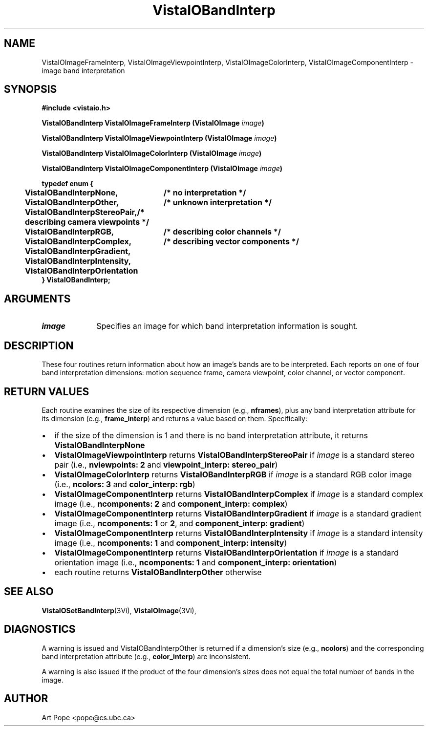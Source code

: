 .ds VistaIOn 2.1
.TH VistaIOBandInterp 3Vi "24 April 1993" "Vista VistaIOersion \*(VistaIOn"
.SH NAME
VistaIOImageFrameInterp, VistaIOImageViewpointInterp, VistaIOImageColorInterp, VistaIOImageComponentInterp \- image band interpretation
.SH SYNOPSIS
.nf
.B #include <vistaio.h>
.PP
.B VistaIOBandInterp VistaIOImageFrameInterp (VistaIOImage \fIimage\fP)
.PP
.B VistaIOBandInterp VistaIOImageViewpointInterp (VistaIOImage \fIimage\fP)
.PP
.B VistaIOBandInterp VistaIOImageColorInterp (VistaIOImage \fIimage\fP)
.PP
.B VistaIOBandInterp VistaIOImageComponentInterp (VistaIOImage \fIimage\fP)
.PP
.ft B
.ta 4n 30n
typedef enum {
	VistaIOBandInterpNone,	/* no interpretation */
	VistaIOBandInterpOther,	/* unknown interpretation */
	VistaIOBandInterpStereoPair,	/* describing camera viewpoints */
	VistaIOBandInterpRGB,	/* describing color channels */
	VistaIOBandInterpComplex,	/* describing vector components */
	VistaIOBandInterpGradient,
	VistaIOBandInterpIntensity,
	VistaIOBandInterpOrientation
} VistaIOBandInterp;
.DT
.SH ARGUMENTS
.IP \fIimage\fP 10n
Specifies an image for which band interpretation information is sought.
.SH DESCRIPTION
These four routines return information about how an image's bands are to be 
interpreted. Each reports on one of four band interpretation dimensions: 
motion sequence frame, camera viewpoint, color channel, or vector 
component. 
.SH "RETURN VALUES"
Each routine examines the size of its respective dimension (e.g., 
\fBnframes\fP), plus any band interpretation attribute for its dimension 
(e.g., \fBframe_interp\fP) and returns a value based on them. Specifically:
.IP \(bu 2n
if the size of the dimension is 1 and there is no band interpretation
attribute, it returns \fBVistaIOBandInterpNone\fP
.IP \(bu
\fBVistaIOImageViewpointInterp\fP returns \fBVistaIOBandInterpStereoPair\fP if
\fIimage\fP is a standard stereo pair (i.e., \fBnviewpoints:\ 2\fP and
\fBviewpoint_interp: stereo_pair\fP)
.IP \(bu
\fBVistaIOImageColorInterp\fP returns \fBVistaIOBandInterpRGB\fP if \fIimage\fP is a
standard RGB color image (i.e., \fBncolors:\ 3\fP and \fBcolor_interp:
rgb\fP)
.IP \(bu
\fBVistaIOImageComponentInterp\fP returns \fBVistaIOBandInterpComplex\fP if \fIimage\fP 
is a standard complex image (i.e., \fBncomponents:\ 2\fP and 
\fBcomponent_interp: complex\fP) 
.IP \(bu
\fBVistaIOImageComponentInterp\fP returns \fBVistaIOBandInterpGradient\fP if
\fIimage\fP is a standard gradient image (i.e., \fBncomponents:\ 1\fP or
\fB2\fP, and \fBcomponent_interp: gradient\fP)
.IP \(bu
\fBVistaIOImageComponentInterp\fP returns \fBVistaIOBandInterpIntensity\fP if 
\fIimage\fP is a standard intensity image (i.e., \fBncomponents:\ 1\fP and 
\fBcomponent_interp: intensity\fP) 
.IP \(bu
\fBVistaIOImageComponentInterp\fP returns \fBVistaIOBandInterpOrientation\fP if 
\fIimage\fP is a standard orientation image (i.e., \fBncomponents:\ 1\fP 
and \fBcomponent_interp: orientation\fP) 
.IP \(bu
each routine returns \fBVistaIOBandInterpOther\fP otherwise
.SH "SEE ALSO"
.BR VistaIOSetBandInterp (3Vi),
.BR VistaIOImage (3Vi),

.SH DIAGNOSTICS
A warning is issued and VistaIOBandInterpOther is returned if a dimension's size 
(e.g., \fBncolors\fP) and the corresponding band interpretation attribute 
(e.g., \fBcolor_interp\fP) are inconsistent. 
.PP
A warning is also issued if the product of the four dimension's sizes does
not equal the total number of bands in the image.
.SH AUTHOR
Art Pope <pope@cs.ubc.ca>
